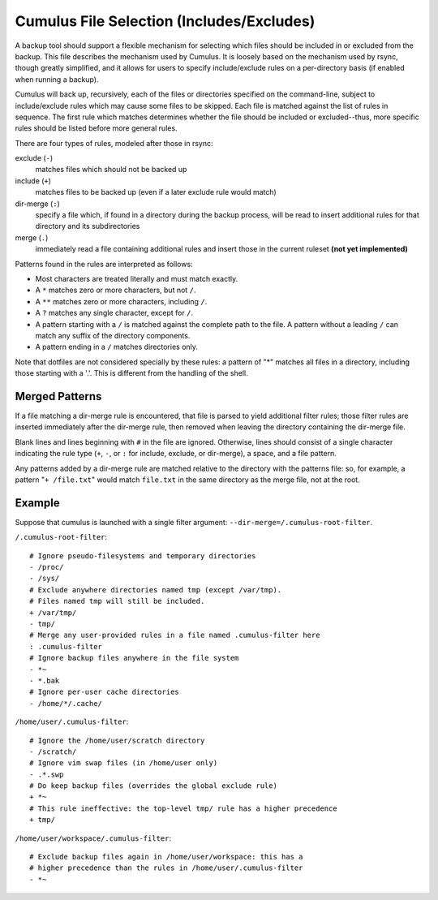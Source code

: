 Cumulus File Selection (Includes/Excludes)
==========================================

A backup tool should support a flexible mechanism for selecting which
files should be included in or excluded from the backup.  This file
describes the mechanism used by Cumulus.  It is loosely based on the
mechanism used by rsync, though greatly simplified, and it allows for
users to specify include/exclude rules on a per-directory basis (if
enabled when running a backup).

Cumulus will back up, recursively, each of the files or directories
specified on the command-line, subject to include/exclude rules which
may cause some files to be skipped.  Each file is matched against the
list of rules in sequence.  The first rule which matches determines
whether the file should be included or excluded--thus, more specific
rules should be listed before more general rules.

There are four types of rules, modeled after those in rsync:

exclude (``-``)
    matches files which should not be backed up

include (``+``)
    matches files to be backed up (even if a later exclude rule would
    match)

dir-merge (``:``)
    specify a file which, if found in a directory during the backup
    process, will be read to insert additional rules for that directory
    and its subdirectories

merge (``.``)
    immediately read a file containing additional rules and insert those
    in the current ruleset **(not yet implemented)**

Patterns found in the rules are interpreted as follows:

- Most characters are treated literally and must match exactly.
- A ``*`` matches zero or more characters, but not ``/``.
- A ``**`` matches zero or more characters, including ``/``.
- A ``?`` matches any single character, except for ``/``.
- A pattern starting with a ``/`` is matched against the complete path
  to the file.  A pattern without a leading ``/`` can match any suffix
  of the directory components.
- A pattern ending in a ``/`` matches directories only.

Note that dotfiles are not considered specially by these rules: a
pattern of "*" matches all files in a directory, including those
starting with a '.'.  This is different from the handling of the shell.

Merged Patterns
---------------

If a file matching a dir-merge rule is encountered, that file is parsed
to yield additional filter rules; those filter rules are inserted
immediately after the dir-merge rule, then removed when leaving the
directory containing the dir-merge file.

Blank lines and lines beginning with ``#`` in the file are ignored.
Otherwise, lines should consist of a single character indicating the
rule type (``+``, ``-``, or ``:`` for include, exclude, or dir-merge), a
space, and a file pattern.

Any patterns added by a dir-merge rule are matched relative to the
directory with the patterns file: so, for example, a pattern
"``+ /file.txt``" would match ``file.txt`` in the same directory as the
merge file, not at the root.

Example
-------

Suppose that cumulus is launched with a single filter argument:
``--dir-merge=/.cumulus-root-filter``.

``/.cumulus-root-filter``::

    # Ignore pseudo-filesystems and temporary directories
    - /proc/
    - /sys/
    # Exclude anywhere directories named tmp (except /var/tmp).
    # Files named tmp will still be included.
    + /var/tmp/
    - tmp/
    # Merge any user-provided rules in a file named .cumulus-filter here
    : .cumulus-filter
    # Ignore backup files anywhere in the file system
    - *~
    - *.bak
    # Ignore per-user cache directories
    - /home/*/.cache/

``/home/user/.cumulus-filter``::

    # Ignore the /home/user/scratch directory
    - /scratch/
    # Ignore vim swap files (in /home/user only)
    - .*.swp
    # Do keep backup files (overrides the global exclude rule)
    + *~
    # This rule ineffective: the top-level tmp/ rule has a higher precedence
    + tmp/

``/home/user/workspace/.cumulus-filter``::

    # Exclude backup files again in /home/user/workspace: this has a
    # higher precedence than the rules in /home/user/.cumulus-filter
    - *~

